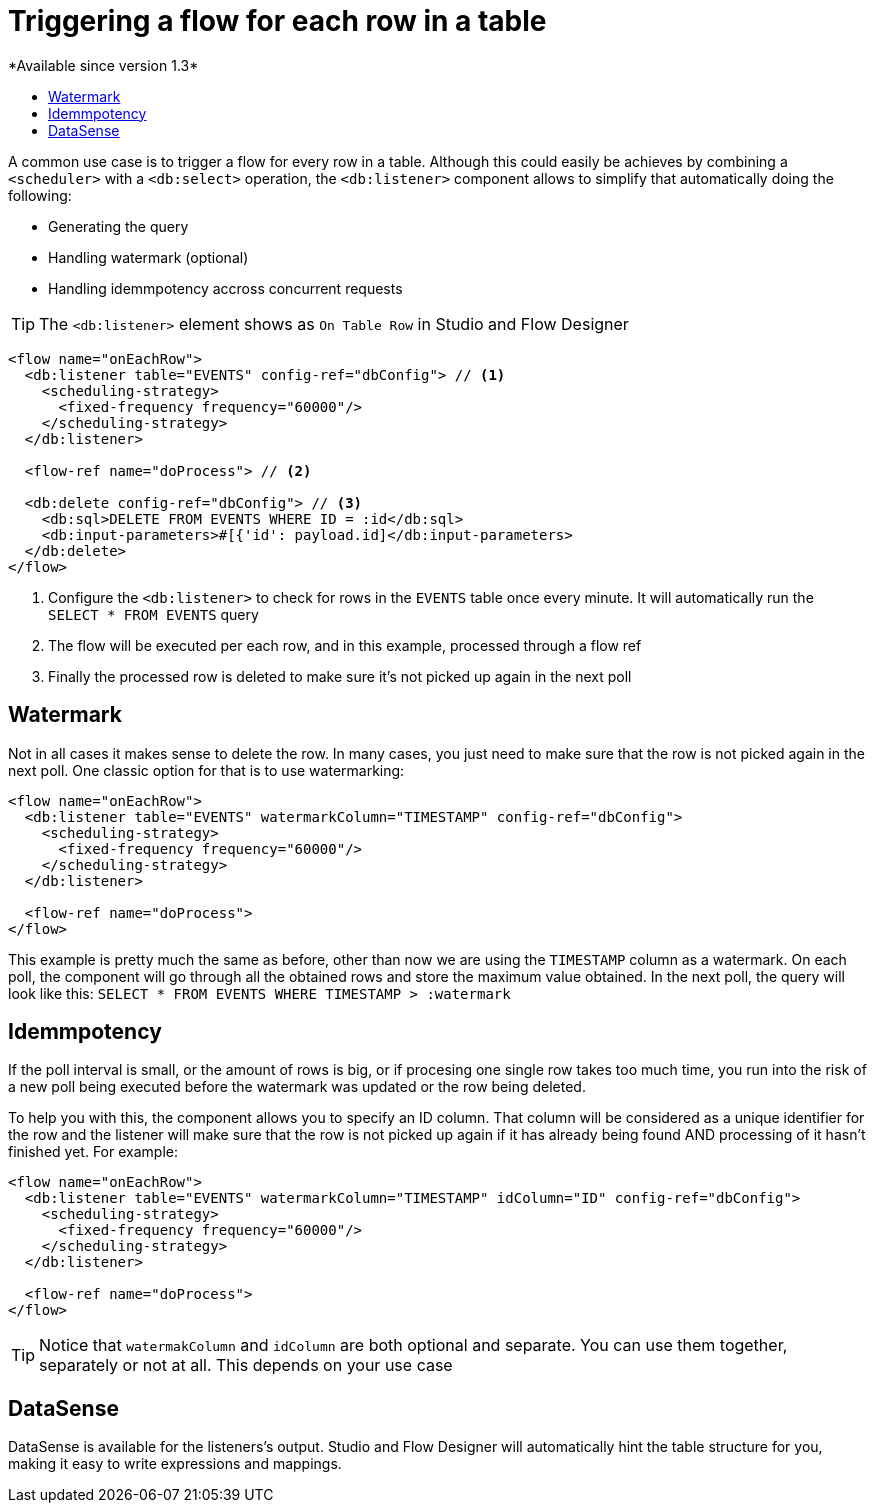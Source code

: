 = Triggering a flow for each row in a table
:keywords: db, connector, SQL, Database, query, trigger, poll
:toc:
:toc-title:
*Available since version 1.3*

A common use case is to trigger a flow for every row in a table. Although this could easily be achieves by combining a `<scheduler>` with a `<db:select>` operation, the `<db:listener>` component allows to simplify that automatically doing the following:

* Generating the query
* Handling watermark (optional)
* Handling idemmpotency accross concurrent requests

[TIP]
The `<db:listener>` element shows as `On Table Row` in Studio and Flow Designer

[source,xml,linenums]
----
<flow name="onEachRow">
  <db:listener table="EVENTS" config-ref="dbConfig"> // <1>
    <scheduling-strategy>
      <fixed-frequency frequency="60000"/>
    </scheduling-strategy>
  </db:listener>
  
  <flow-ref name="doProcess"> // <2>
  
  <db:delete config-ref="dbConfig"> // <3>
    <db:sql>DELETE FROM EVENTS WHERE ID = :id</db:sql>
    <db:input-parameters>#[{'id': payload.id]</db:input-parameters>
  </db:delete>
</flow>
----

<1> Configure the `<db:listener>` to check for rows in the `EVENTS` table once every minute. It will automatically run the `SELECT * FROM EVENTS` query
<2> The flow will be executed per each row, and in this example, processed through a flow ref
<3> Finally the processed row is deleted to make sure it's not picked up again in the next poll

== Watermark

Not in all cases it makes sense to delete the row. In many cases, you just need to make sure that the row is not picked again in the next poll. One classic option for that is to use watermarking:

[source,xml,linenums]
----
<flow name="onEachRow">
  <db:listener table="EVENTS" watermarkColumn="TIMESTAMP" config-ref="dbConfig">
    <scheduling-strategy>
      <fixed-frequency frequency="60000"/>
    </scheduling-strategy>
  </db:listener>
  
  <flow-ref name="doProcess">
</flow>
----

This example is pretty much the same as before, other than now we are using the `TIMESTAMP` column as a watermark. On each poll, the component will go through all the obtained rows and store the maximum value obtained. In the next poll, the query will look like this: `SELECT * FROM EVENTS WHERE TIMESTAMP > :watermark`

== Idemmpotency

If the poll interval is small, or the amount of rows is big, or if procesing one single row takes too much time, you run into the risk of a new poll being executed before the watermark was updated or the row being deleted. 

To help you with this, the component allows you to specify an ID column. That column will be considered as a unique identifier for the row and the listener will make sure that the row is not picked up again if it has already being found AND processing of it hasn't finished yet. For example:

[source,xml,linenums]
----
<flow name="onEachRow">
  <db:listener table="EVENTS" watermarkColumn="TIMESTAMP" idColumn="ID" config-ref="dbConfig">
    <scheduling-strategy>
      <fixed-frequency frequency="60000"/>
    </scheduling-strategy>
  </db:listener>
  
  <flow-ref name="doProcess">
</flow>
----

[TIP]
Notice that `watermakColumn` and `idColumn` are both optional and separate. You can use them together, separately or not at all. This depends on your use case

== DataSense

DataSense is available for the listeners's output. Studio and Flow Designer will automatically hint the table structure for you, making it easy to write expressions and mappings.


